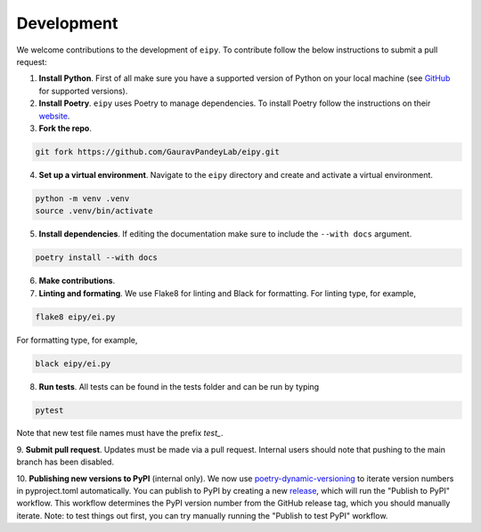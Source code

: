 Development
===========

We welcome contributions to the development of ``eipy``. To contribute follow the below instructions to submit a pull request:

1. **Install Python**. First of all make sure you have a supported version of Python on your local machine (see `GitHub <https://github.com/GauravPandeyLab/eipy>`__ for supported versions).
2. **Install Poetry**. ``eipy`` uses Poetry to manage dependencies. To install Poetry follow the instructions on their `website <https://python-poetry.org/docs/>`__.
3. **Fork the repo**.

.. code-block:: console

   git fork https://github.com/GauravPandeyLab/eipy.git

4. **Set up a virtual environment**. Navigate to the ``eipy`` directory and create and activate a virtual environment.

.. code-block:: console

   python -m venv .venv
   source .venv/bin/activate

5. **Install dependencies**. If editing the documentation make sure to include the ``--with docs`` argument.

.. code-block:: console

   poetry install --with docs

6. **Make contributions**.

7. **Linting and formating**. We use Flake8 for linting and Black for formatting. For linting type, for example,

.. code-block:: console

   flake8 eipy/ei.py

For formatting type, for example,

.. code-block:: console

   black eipy/ei.py

8. **Run tests**. All tests can be found in the tests folder and can be run by typing

.. code-block:: console

   pytest

Note that new test file names must have the prefix `test_`.

9. **Submit pull request**. Updates must be made via a pull request. Internal users should note that pushing 
to the main branch has been disabled.

10. **Publishing new versions to PyPI** (internal only). We now use `poetry-dynamic-versioning <https://github.com/mtkennerly/poetry-dynamic-versioning>`__ 
to iterate version numbers in pyproject.toml automatically. You can publish to 
PyPI by creating a new `release <https://github.com/GauravPandeyLab/eipy/releases>`__, 
which will run the "Publish to PyPI" workflow. This workflow determines the PyPI version number from the
GitHub release tag, which you should manually iterate.  
Note: to test things out first, you can try manually running the "Publish to test PyPI" workflow.

